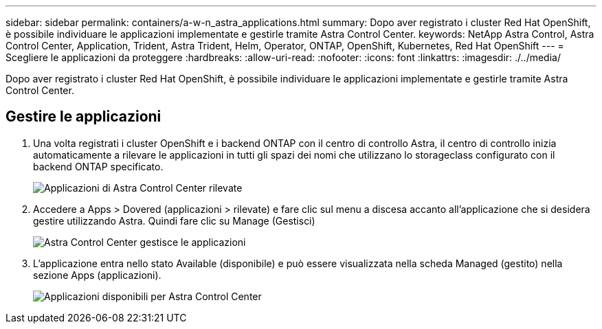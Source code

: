 ---
sidebar: sidebar 
permalink: containers/a-w-n_astra_applications.html 
summary: Dopo aver registrato i cluster Red Hat OpenShift, è possibile individuare le applicazioni implementate e gestirle tramite Astra Control Center. 
keywords: NetApp Astra Control, Astra Control Center, Application, Trident, Astra Trident, Helm, Operator, ONTAP, OpenShift, Kubernetes, Red Hat OpenShift 
---
= Scegliere le applicazioni da proteggere
:hardbreaks:
:allow-uri-read: 
:nofooter: 
:icons: font
:linkattrs: 
:imagesdir: ./../media/


[role="lead"]
Dopo aver registrato i cluster Red Hat OpenShift, è possibile individuare le applicazioni implementate e gestirle tramite Astra Control Center.



== Gestire le applicazioni

. Una volta registrati i cluster OpenShift e i backend ONTAP con il centro di controllo Astra, il centro di controllo inizia automaticamente a rilevare le applicazioni in tutti gli spazi dei nomi che utilizzano lo storageclass configurato con il backend ONTAP specificato.
+
image::redhat_openshift_image98.jpg[Applicazioni di Astra Control Center rilevate]

. Accedere a Apps > Dovered (applicazioni > rilevate) e fare clic sul menu a discesa accanto all'applicazione che si desidera gestire utilizzando Astra. Quindi fare clic su Manage (Gestisci)
+
image::redhat_openshift_image99.jpg[Astra Control Center gestisce le applicazioni]

. L'applicazione entra nello stato Available (disponibile) e può essere visualizzata nella scheda Managed (gestito) nella sezione Apps (applicazioni).
+
image::redhat_openshift_image100.jpg[Applicazioni disponibili per Astra Control Center]


